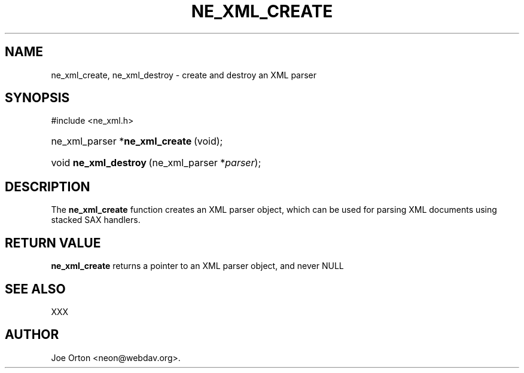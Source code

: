 .\"Generated by db2man.xsl. Don't modify this, modify the source.
.de Sh \" Subsection
.br
.if t .Sp
.ne 5
.PP
\fB\\$1\fR
.PP
..
.de Sp \" Vertical space (when we can't use .PP)
.if t .sp .5v
.if n .sp
..
.de Ip \" List item
.br
.ie \\n(.$>=3 .ne \\$3
.el .ne 3
.IP "\\$1" \\$2
..
.TH "NE_XML_CREATE" 3 "20 January 2006" "neon 0.25.5" "neon API reference"
.SH NAME
ne_xml_create, ne_xml_destroy \- create and destroy an XML parser
.SH "SYNOPSIS"
.ad l
.hy 0

#include <ne_xml\&.h>
.sp
.HP 30
ne_xml_parser\ *\fBne_xml_create\fR\ (void);
.HP 21
void\ \fBne_xml_destroy\fR\ (ne_xml_parser\ *\fIparser\fR);
.ad
.hy

.SH "DESCRIPTION"

.PP
The \fBne_xml_create\fR function creates an XML parser object, which can be used for parsing XML documents using stacked SAX handlers\&.

.SH "RETURN VALUE"

.PP
\fBne_xml_create\fR returns a pointer to an XML parser object, and never NULL

.SH "SEE ALSO"

.PP
XXX

.SH AUTHOR
Joe Orton <neon@webdav\&.org>.
